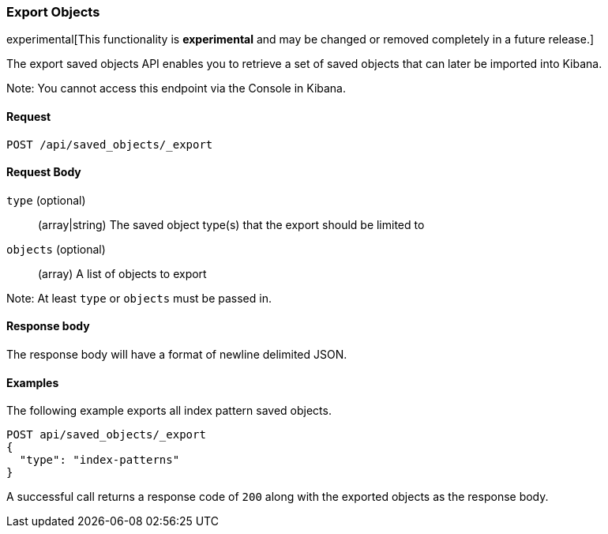 [[saved-objects-api-export]]
=== Export Objects

experimental[This functionality is *experimental* and may be changed or removed completely in a future release.]

The export saved objects API enables you to retrieve a set of saved objects that can later be imported into Kibana.

Note: You cannot access this endpoint via the Console in Kibana.

==== Request

`POST /api/saved_objects/_export`

==== Request Body
`type` (optional)::
  (array|string) The saved object type(s) that the export should be limited to
`objects` (optional)::
  (array) A list of objects to export

Note: At least `type` or `objects` must be passed in.

==== Response body

The response body will have a format of newline delimited JSON.

==== Examples

The following example exports all index pattern saved objects.

[source,js]
--------------------------------------------------
POST api/saved_objects/_export
{
  "type": "index-patterns"
}
--------------------------------------------------
// KIBANA

A successful call returns a response code of `200` along with the exported objects as the response body.
